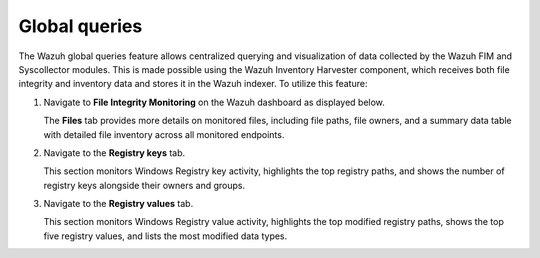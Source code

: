 .. Copyright (C) 2015, Wazuh, Inc.

.. meta::
   :description:

Global queries
==============

The Wazuh global queries feature allows centralized querying and visualization of data collected by the Wazuh FIM and Syscollector modules. This is made possible using the Wazuh Inventory Harvester component, which receives both file integrity and inventory data and stores it in the Wazuh indexer. To utilize this feature:

#. Navigate to **File Integrity Monitoring** on the Wazuh dashboard as displayed below.

   .. thumbnail:: /images/manual/fim/navigate-to-fim.png
      :align: center
      :width: 80%
      :title: Navigate to FIM
      :alt: Navigate to FIM

   The **Files** tab provides more details on monitored files, including file paths, file owners, and a summary data table with detailed file inventory across all monitored endpoints.

#. Navigate to the **Registry keys** tab.

   .. thumbnail:: /images/manual/fim/navigate-to-registry-keys.png
      :align: center
      :width: 80%
      :title: Navigate to Registry keys tab
      :alt: Navigate to Registry keys tab

   This section monitors Windows Registry key activity, highlights the top registry paths, and shows the number of registry keys alongside their owners and groups.

#. Navigate to the **Registry values** tab.

   .. thumbnail:: /images/manual/fim/navigate-to-registry-values.png
      :align: center
      :width: 80%
      :title: Navigate to Registry values tab
      :alt: Navigate to Registry values tab

   This section monitors Windows Registry value activity, highlights the top modified registry paths, shows the top five registry values, and lists the most modified data types.